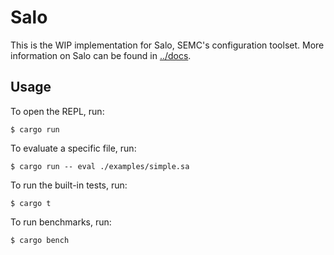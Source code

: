 * Salo

This is the WIP implementation for Salo, SEMC's configuration toolset. More information on Salo can be found in [[../docs]].

** Usage

To open the REPL, run:

#+begin_src shell
$ cargo run
#+end_src

To evaluate a specific file, run:

#+begin_src shell
$ cargo run -- eval ./examples/simple.sa
#+end_src

To run the built-in tests, run:

#+begin_src 
$ cargo t  
#+end_src

To run benchmarks, run:

#+begin_src 
$ cargo bench  
#+end_src
